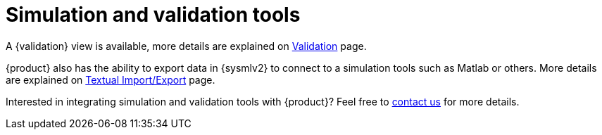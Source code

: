 = Simulation and validation tools

A {validation} view is available, more details are explained on xref:features/validation.adoc[Validation] page.

{product} also has the ability to export data in {sysmlv2} to connect to a simulation tools such as Matlab or others.
More details are explained on xref:features/import-export-textual.adoc[Textual Import/Export] page.

Interested in integrating simulation and validation tools with {product}?
Feel free to xref:ROOT:help.adoc[contact us] for more details.


